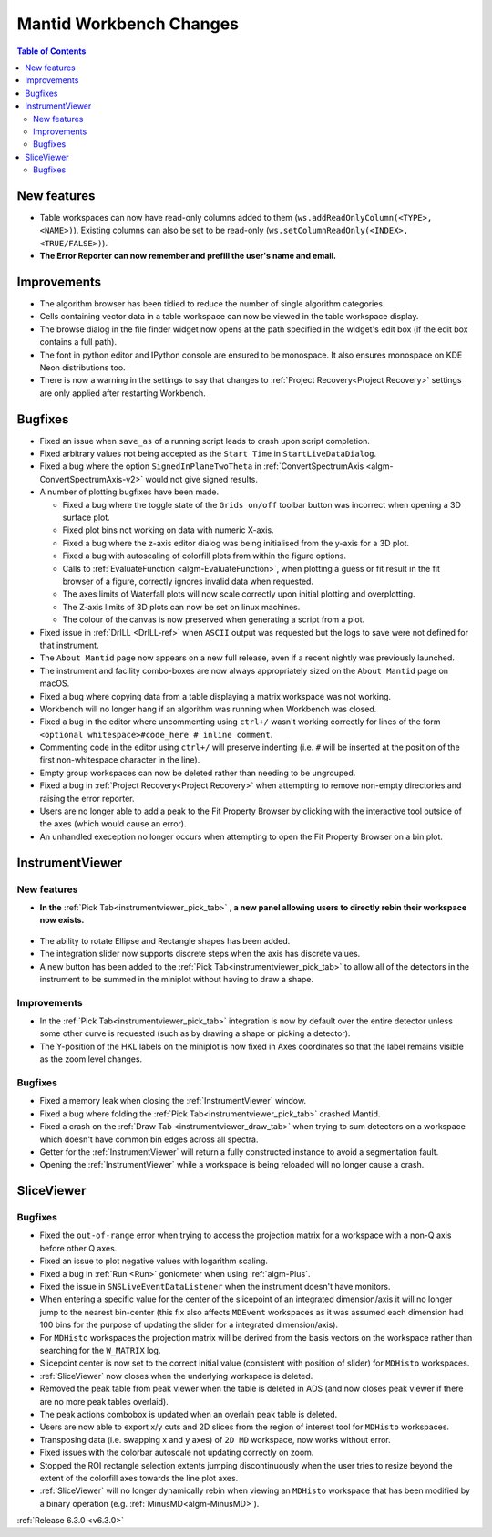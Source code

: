 ========================
Mantid Workbench Changes
========================

.. contents:: Table of Contents
   :local:

New features
------------
- Table workspaces can now have read-only columns added to them (``ws.addReadOnlyColumn(<TYPE>, <NAME>)``). Existing columns can also be set to be read-only (``ws.setColumnReadOnly(<INDEX>, <TRUE/FALSE>)``).
- **The Error Reporter can now remember and prefill the user's name and email.**

.. image::  ../../images/ErrorReporter_RememberMe.png
    :align: center


Improvements
------------
- The algorithm browser has been tidied to reduce the number of single algorithm categories.
- Cells containing vector data in a table workspace can now be viewed in the table workspace display.
- The browse dialog in the file finder widget now opens at the path specified in the widget's edit box (if the edit box contains a full path).
- The font in python editor and IPython console are ensured to be monospace. It also ensures monospace on KDE Neon distributions too.
- There is now a warning in the settings to say that changes to :ref:`Project Recovery<Project Recovery>` settings are only applied after restarting Workbench.

Bugfixes
--------
* Fixed an issue when ``save_as`` of a running script leads to crash upon script completion.
* Fixed arbitrary values not being accepted as the ``Start Time`` in ``StartLiveDataDialog``.
* Fixed a bug where the option ``SignedInPlaneTwoTheta`` in :ref:`ConvertSpectrumAxis <algm-ConvertSpectrumAxis-v2>` would not give signed results.
* A number of plotting bugfixes have been made.

  * Fixed a bug where the toggle state of the ``Grids on/off`` toolbar button was incorrect when opening a 3D surface plot.
  * Fixed plot bins not working on data with numeric X-axis.
  * Fixed a bug where the z-axis editor dialog was being initialised from the y-axis for a 3D plot.
  * Fixed a bug with autoscaling of colorfill plots from within the figure options.
  * Calls to :ref:`EvaluateFunction <algm-EvaluateFunction>`, when plotting a guess or fit result in the fit browser of a figure, correctly ignores invalid data when requested.
  * The axes limits of Waterfall plots will now scale correctly upon initial plotting and overplotting.
  * The Z-axis limits of 3D plots can now be set on linux machines.
  * The colour of the canvas is now preserved when generating a script from a plot.

* Fixed issue in :ref:`DrILL <DrILL-ref>` when ``ASCII`` output was requested but the logs to save were not defined for that instrument.
* The ``About Mantid`` page now appears on a new full release, even if a recent nightly was previously launched.
* The instrument and facility combo-boxes are now always appropriately sized on the ``About Mantid`` page on macOS.
* Fixed a bug where copying data from a table displaying a matrix workspace was not working.
* Workbench will no longer hang if an algorithm was running when Workbench was closed.
* Fixed a bug in the editor where uncommenting using ``ctrl+/`` wasn't working correctly for lines of the form ``<optional whitespace>#code_here # inline comment``.
* Commenting code in the editor using ``ctrl+/`` will preserve indenting (i.e. ``#`` will be inserted at the position of the first non-whitespace character in the line).
* Empty group workspaces can now be deleted rather than needing to be ungrouped.
* Fixed a bug in :ref:`Project Recovery<Project Recovery>` when attempting to remove non-empty directories and raising the error reporter.
* Users are no longer able to add a peak to the Fit Property Browser by clicking with the interactive tool outside of the axes (which would cause an error).
* An unhandled exeception no longer occurs when attempting to open the Fit Property Browser on a bin plot.

InstrumentViewer
----------------
New features
############
- **In the** :ref:`Pick Tab<instrumentviewer_pick_tab>` **, a new panel allowing users to directly rebin their workspace now exists.**

.. figure:: ../../images/iview_insitu_rebin.png
     :width: 500px
     :align: center

- The ability to rotate Ellipse and Rectangle shapes has been added.
- The integration slider now supports discrete steps when the axis has discrete values.
- A new button has been added to the :ref:`Pick Tab<instrumentviewer_pick_tab>` to allow all of the detectors in the instrument to be summed in the miniplot without having to draw a shape.

Improvements
############
- In the :ref:`Pick Tab<instrumentviewer_pick_tab>` integration is now by default over the entire detector unless some other curve is requested (such as by drawing a shape or picking a detector).
- The Y-position of the HKL labels on the miniplot is now fixed in Axes coordinates so that the label remains visible as the zoom level changes.

Bugfixes
########
- Fixed a memory leak when closing the :ref:`InstrumentViewer` window.
- Fixed a bug where folding the :ref:`Pick Tab<instrumentviewer_pick_tab>` crashed Mantid.
- Fixed a crash on the :ref:`Draw Tab <instrumentviewer_draw_tab>` when trying to sum detectors on a workspace which doesn't have common bin edges across all spectra.
- Getter for the :ref:`InstrumentViewer` will return a fully constructed instance to avoid a segmentation fault.
- Opening the :ref:`InstrumentViewer` while a workspace is being reloaded will no longer cause a crash.

SliceViewer
-----------
Bugfixes
########
- Fixed the ``out-of-range`` error when trying to access the projection matrix for a workspace with a non-Q axis before other Q axes.
- Fixed an issue to plot negative values with logarithm scaling.
- Fixed a bug in :ref:`Run <Run>` goniometer when using :ref:`algm-Plus`.
- Fixed the issue in ``SNSLiveEventDataListener`` when the instrument doesn't have monitors.
- When entering a specific value for the center of the slicepoint of an integrated dimension/axis it will no longer jump to the nearest bin-center (this fix also affects ``MDEvent`` workspaces as it was assumed each dimension had 100 bins for the purpose of updating the slider for a integrated dimension/axis).
- For ``MDHisto`` workspaces the projection matrix will be derived from the basis vectors on the workspace rather than searching for the ``W_MATRIX`` log.
- Slicepoint center is now set to the correct initial value (consistent with position of slider) for ``MDHisto`` workspaces.
- :ref:`SliceViewer` now closes when the underlying workspace is deleted.
- Removed the peak table from peak viewer when the table is deleted in ADS (and now closes peak viewer if there are no more peak tables overlaid).
- The peak actions combobox is updated when an overlain peak table is deleted.
- Users are now able to export x/y cuts and 2D slices from the region of interest tool for ``MDHisto`` workspaces.
- Transposing data (i.e. swapping x and y axes) of ``2D MD`` workspace, now works without error.
- Fixed issues with the colorbar autoscale not updating correctly on zoom.
- Stopped the ROI rectangle selection extents jumping discontinuously when the user tries to resize beyond the extent of the colorfill axes towards the line plot axes.
- :ref:`SliceViewer` will no longer dynamically rebin when viewing an ``MDHisto`` workspace that has been modified by a binary operation (e.g. :ref:`MinusMD<algm-MinusMD>`).

:ref:`Release 6.3.0 <v6.3.0>`
